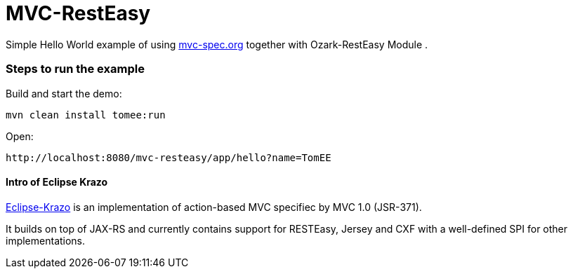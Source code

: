 = MVC-RestEasy
:index-group: Misc
:jbake-type: page
:jbake-status: published

Simple Hello World example of using link:http://mvc-spec.org[mvc-spec.org] together with Ozark-RestEasy Module .

=== Steps to run the example

Build and start the demo:

    mvn clean install tomee:run

Open:

    http://localhost:8080/mvc-resteasy/app/hello?name=TomEE


==== Intro of Eclipse Krazo
    
https://projects.eclipse.org/proposals/eclipse-krazo[Eclipse-Krazo] is an implementation of action-based MVC specifiec by MVC 1.0 (JSR-371). 

It builds on top of JAX-RS and currently contains support for RESTEasy, Jersey and CXF with a well-defined SPI for other implementations.
